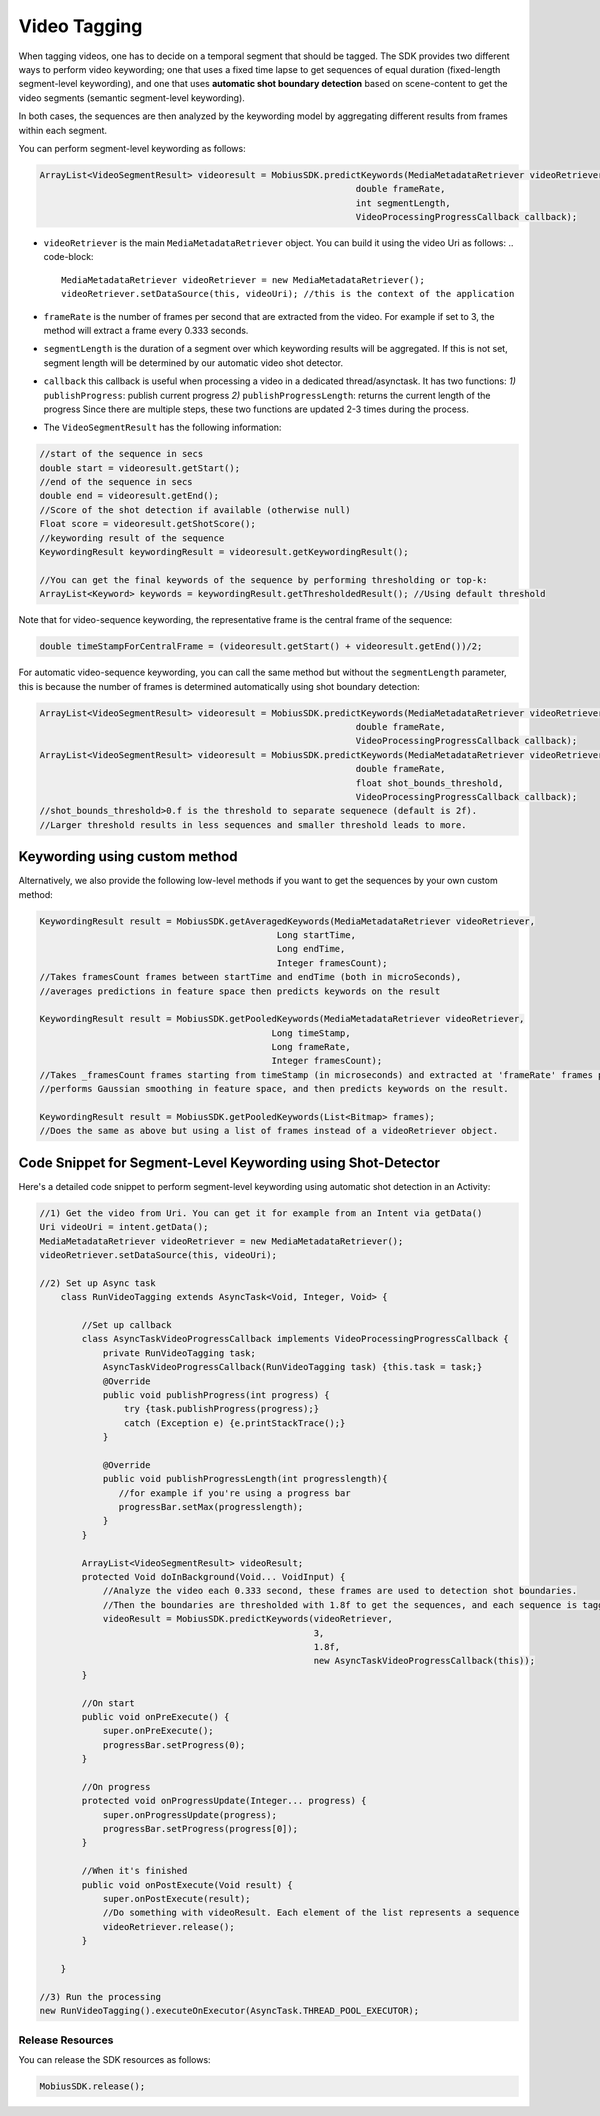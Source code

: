 Video Tagging
--------------

When tagging videos, one has to decide on a temporal segment that should be tagged. 
The SDK provides two different ways to perform video keywording; one that uses a fixed time lapse to get sequences of equal duration (fixed-length segment-level keywording), and one that uses **automatic shot boundary detection** based on scene-content to get the video segments (semantic segment-level keywording). 

In both cases, the sequences are then analyzed by the keywording model by aggregating different results from frames within each segment. 

You can perform segment-level keywording as follows:

.. code-block:: Java

   ArrayList<VideoSegmentResult> videoresult = MobiusSDK.predictKeywords(MediaMetadataRetriever videoRetriever, 
                                                               double frameRate, 
                                                               int segmentLength, 
                                                               VideoProcessingProgressCallback callback);


* ``videoRetriever`` is the main ``MediaMetadataRetriever`` object. You can build it using the video Uri as follows:
  .. code-block::

     MediaMetadataRetriever videoRetriever = new MediaMetadataRetriever();
     videoRetriever.setDataSource(this, videoUri); //this is the context of the application

* ``frameRate`` is the number of frames per second that are extracted from the video. For example if set to 3, the method will extract a frame every 0.333 seconds.
* ``segmentLength``  is the duration of a segment over which keywording results will be aggregated. If this is not set, segment length will be determined by our automatic video shot detector.
* ``callback`` this callback is useful when processing a video in a dedicated thread/asynctask. It has two functions:
  *1)* ``publishProgress``\ : publish current progress
  *2)* ``publishProgressLength``\ : returns the current length of the progress
  Since there are multiple steps, these two functions are updated 2-3 times during the process.
* The ``VideoSegmentResult`` has the following information:

.. code-block:: Java

  //start of the sequence in secs
  double start = videoresult.getStart(); 
  //end of the sequence in secs
  double end = videoresult.getEnd(); 
  //Score of the shot detection if available (otherwise null)
  Float score = videoresult.getShotScore();
  //keywording result of the sequence
  KeywordingResult keywordingResult = videoresult.getKeywordingResult(); 

  //You can get the final keywords of the sequence by performing thresholding or top-k:
  ArrayList<Keyword> keywords = keywordingResult.getThresholdedResult(); //Using default threshold


Note that for video-sequence keywording, the representative frame is the central frame of the sequence:

.. code-block:: Java

   double timeStampForCentralFrame = (videoresult.getStart() + videoresult.getEnd())/2;

For automatic video-sequence keywording, you can call the same method but without the ``segmentLength`` parameter, this is because the number of frames is determined automatically using shot boundary detection:

.. code-block:: Java

   ArrayList<VideoSegmentResult> videoresult = MobiusSDK.predictKeywords(MediaMetadataRetriever videoRetriever, 
                                                               double frameRate, 
                                                               VideoProcessingProgressCallback callback);
   ArrayList<VideoSegmentResult> videoresult = MobiusSDK.predictKeywords(MediaMetadataRetriever videoRetriever, 
                                                               double frameRate, 
                                                               float shot_bounds_threshold, 
                                                               VideoProcessingProgressCallback callback); 
   //shot_bounds_threshold>0.f is the threshold to separate sequenece (default is 2f). 
   //Larger threshold results in less sequences and smaller threshold leads to more.


Keywording using custom method
=================================

Alternatively, we also provide the following low-level methods if you want to get the sequences by your own custom method:

.. code-block:: Java

   KeywordingResult result = MobiusSDK.getAveragedKeywords(MediaMetadataRetriever videoRetriever, 
                                                Long startTime, 
                                                Long endTime, 
                                                Integer framesCount); 
   //Takes framesCount frames between startTime and endTime (both in microSeconds),
   //averages predictions in feature space then predicts keywords on the result

   KeywordingResult result = MobiusSDK.getPooledKeywords(MediaMetadataRetriever videoRetriever, 
                                               Long timeStamp, 
                                               Long frameRate, 
                                               Integer framesCount); 
   //Takes _framesCount frames starting from timeStamp (in microseconds) and extracted at 'frameRate' frames per second,
   //performs Gaussian smoothing in feature space, and then predicts keywords on the result.

   KeywordingResult result = MobiusSDK.getPooledKeywords(List<Bitmap> frames); 
   //Does the same as above but using a list of frames instead of a videoRetriever object.


Code Snippet for Segment-Level Keywording using Shot-Detector
================================================================
   
Here's a detailed code snippet to perform segment-level keywording using automatic shot detection in an Activity: 

.. code-block:: Java

   //1) Get the video from Uri. You can get it for example from an Intent via getData()
   Uri videoUri = intent.getData();
   MediaMetadataRetriever videoRetriever = new MediaMetadataRetriever();
   videoRetriever.setDataSource(this, videoUri);

   //2) Set up Async task 
       class RunVideoTagging extends AsyncTask<Void, Integer, Void> {

           //Set up callback
           class AsyncTaskVideoProgressCallback implements VideoProcessingProgressCallback {
               private RunVideoTagging task;
               AsyncTaskVideoProgressCallback(RunVideoTagging task) {this.task = task;}
               @Override
               public void publishProgress(int progress) {
                   try {task.publishProgress(progress);}
                   catch (Exception e) {e.printStackTrace();}
               }

               @Override
               public void publishProgressLength(int progresslength){
                  //for example if you're using a progress bar
                  progressBar.setMax(progresslength);
               }
           }

           ArrayList<VideoSegmentResult> videoResult;
           protected Void doInBackground(Void... VoidInput) {
               //Analyze the video each 0.333 second, these frames are used to detection shot boundaries. 
               //Then the boundaries are thresholded with 1.8f to get the sequences, and each sequence is tagged.
               videoResult = MobiusSDK.predictKeywords(videoRetriever, 
                                                       3, 
                                                       1.8f, 
                                                       new AsyncTaskVideoProgressCallback(this));
           }

           //On start
           public void onPreExecute() {
               super.onPreExecute();
               progressBar.setProgress(0);
           }

           //On progress
           protected void onProgressUpdate(Integer... progress) {
               super.onProgressUpdate(progress);
               progressBar.setProgress(progress[0]);
           }

           //When it's finished
           public void onPostExecute(Void result) {
               super.onPostExecute(result);
               //Do something with videoResult. Each element of the list represents a sequence
               videoRetriever.release();
           }

       }

   //3) Run the processing
   new RunVideoTagging().executeOnExecutor(AsyncTask.THREAD_POOL_EXECUTOR);
   
Release Resources
^^^^^^^^^^^^^^^^^

You can release the SDK resources as follows:

.. code-block:: Java

   MobiusSDK.release();
